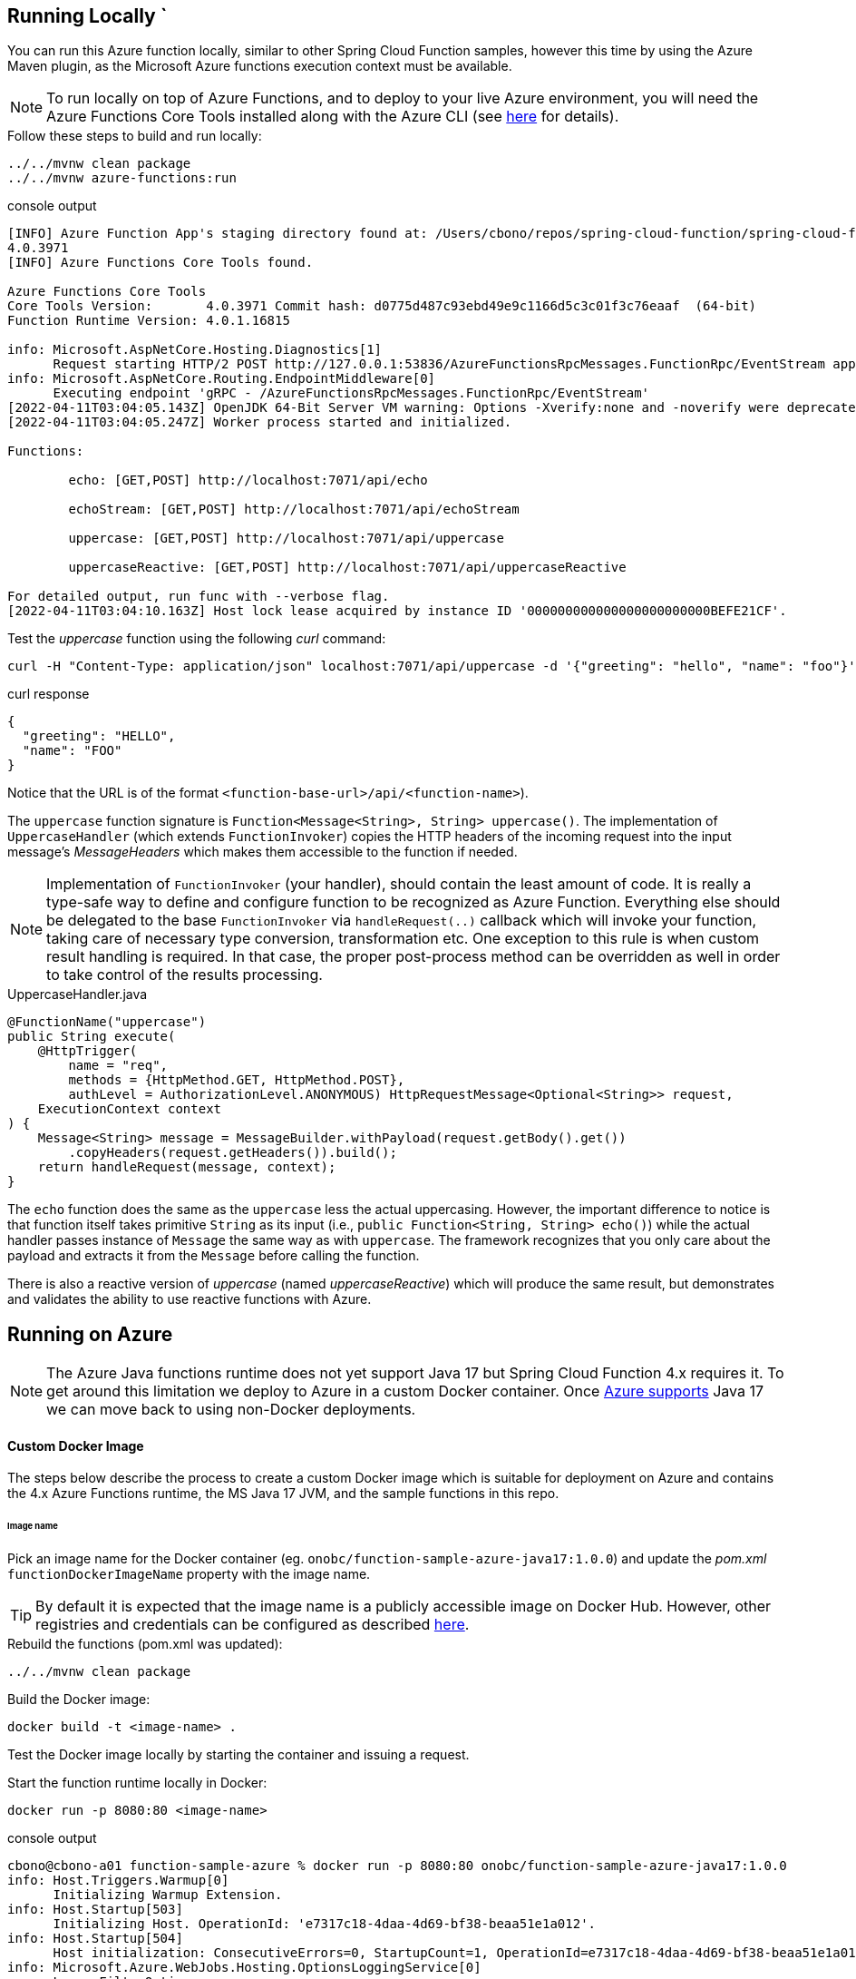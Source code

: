 == Running Locally  `
You can run this Azure function locally, similar to other Spring Cloud Function samples, however
this time by using the Azure Maven plugin, as the Microsoft Azure functions execution context must be available.

NOTE: To run locally on top of Azure Functions, and to deploy to your live Azure environment, you will need the Azure Functions Core Tools installed along with the Azure CLI (see https://docs.microsoft.com/en-us/azure/azure-functions/create-first-function-cli-java?tabs=bash%2Cazure-cli%2Cbrowser#configure-your-local-environment[here] for details).

.Follow these steps to build and run locally:
[source,bash]
----
../../mvnw clean package
../../mvnw azure-functions:run
----
.console output
[source,bash]
----
[INFO] Azure Function App's staging directory found at: /Users/cbono/repos/spring-cloud-function/spring-cloud-function-samples/function-sample-azure/target/azure-functions/spring-cloud-function-samples
4.0.3971
[INFO] Azure Functions Core Tools found.

Azure Functions Core Tools
Core Tools Version:       4.0.3971 Commit hash: d0775d487c93ebd49e9c1166d5c3c01f3c76eaaf  (64-bit)
Function Runtime Version: 4.0.1.16815

info: Microsoft.AspNetCore.Hosting.Diagnostics[1]
      Request starting HTTP/2 POST http://127.0.0.1:53836/AzureFunctionsRpcMessages.FunctionRpc/EventStream application/grpc -
info: Microsoft.AspNetCore.Routing.EndpointMiddleware[0]
      Executing endpoint 'gRPC - /AzureFunctionsRpcMessages.FunctionRpc/EventStream'
[2022-04-11T03:04:05.143Z] OpenJDK 64-Bit Server VM warning: Options -Xverify:none and -noverify were deprecated in JDK 13 and will likely be removed in a future release.
[2022-04-11T03:04:05.247Z] Worker process started and initialized.

Functions:

        echo: [GET,POST] http://localhost:7071/api/echo

        echoStream: [GET,POST] http://localhost:7071/api/echoStream

        uppercase: [GET,POST] http://localhost:7071/api/uppercase

        uppercaseReactive: [GET,POST] http://localhost:7071/api/uppercaseReactive

For detailed output, run func with --verbose flag.
[2022-04-11T03:04:10.163Z] Host lock lease acquired by instance ID '000000000000000000000000BEFE21CF'.

----

.Test the _uppercase_ function using the following _curl_ command:
[source,bash]
----
curl -H "Content-Type: application/json" localhost:7071/api/uppercase -d '{"greeting": "hello", "name": "foo"}'
----
.curl response
[source,json]
----
{
  "greeting": "HELLO",
  "name": "FOO"
}
----
Notice that the URL is of the format `<function-base-url>/api/<function-name>`).

The `uppercase` function signature is `Function<Message<String>, String> uppercase()`. The implementation of `UppercaseHandler` (which extends `FunctionInvoker`) copies the HTTP headers of the incoming request into the input message's _MessageHeaders_ which makes them accessible to the function if needed.

NOTE: Implementation of `FunctionInvoker` (your handler), should contain the least amount of code. It is really a type-safe way to define 
and configure function to be recognized as Azure Function. 
Everything else should be delegated to the base `FunctionInvoker` via `handleRequest(..)` callback which will invoke your function, taking care of 
necessary type conversion, transformation etc. One exception to this rule is when custom result handling is required. In that case, the proper post-process method can be overridden as well in order to take control of the results processing.

.UppercaseHandler.java
[source,java]
----
@FunctionName("uppercase")
public String execute(
    @HttpTrigger(
        name = "req",
        methods = {HttpMethod.GET, HttpMethod.POST},
        authLevel = AuthorizationLevel.ANONYMOUS) HttpRequestMessage<Optional<String>> request,
    ExecutionContext context
) {
    Message<String> message = MessageBuilder.withPayload(request.getBody().get())
        .copyHeaders(request.getHeaders()).build();
    return handleRequest(message, context);
}
----


The `echo` function does the same as the `uppercase` less the actual uppercasing. However, the important difference to notice is that function itself 
takes primitive `String` as its input (i.e., `public Function<String, String> echo()`) while the actual handler passes instance of `Message` the same way as with `uppercase`. The framework recognizes that you only care about the payload and extracts it from the `Message` before calling the function.

There is also a reactive version of _uppercase_ (named _uppercaseReactive_) which will produce the same result, but
demonstrates and validates the ability to use reactive functions with Azure.

== Running on Azure

NOTE: The Azure Java functions runtime does not yet support Java 17 but Spring Cloud Function 4.x requires it. To get around this limitation we deploy to Azure in a custom Docker container. Once https://github.com/Azure/azure-functions-java-worker/issues/548[Azure supports] Java 17 we can move back to using non-Docker deployments.

==== Custom Docker Image
The steps below describe the process to create a custom Docker image which is suitable for deployment on Azure and contains the 4.x Azure Functions runtime, the MS Java 17 JVM, and the sample functions in this repo.   

====== Image name
Pick an image name for the Docker container (eg. `onobc/function-sample-azure-java17:1.0.0`) and update the _pom.xml_ `functionDockerImageName` property with the image name.

TIP: By default it is expected that the image name is a publicly accessible image on Docker Hub. However, other registries and credentials can be configured as described https://github.com/microsoft/azure-maven-plugins/wiki/Azure-Functions:-Configuration-Details#supporte-runtime[here].

.Rebuild the functions (pom.xml was updated):
[source,bash]
---- 
../../mvnw clean package
----
.Build the Docker image:
[source,bash]
----
docker build -t <image-name> .
----

Test the Docker image locally by starting the container and issuing a request.

.Start the function runtime locally in Docker:
[source,bash]
---- 
docker run -p 8080:80 <image-name>
----

.console output
[source,bash]
----
cbono@cbono-a01 function-sample-azure % docker run -p 8080:80 onobc/function-sample-azure-java17:1.0.0
info: Host.Triggers.Warmup[0]
      Initializing Warmup Extension.
info: Host.Startup[503]
      Initializing Host. OperationId: 'e7317c18-4daa-4d69-bf38-beaa51e1a012'.
info: Host.Startup[504]
      Host initialization: ConsecutiveErrors=0, StartupCount=1, OperationId=e7317c18-4daa-4d69-bf38-beaa51e1a012
info: Microsoft.Azure.WebJobs.Hosting.OptionsLoggingService[0]
      LoggerFilterOptions
      {
        "MinLevel": "None",
        "Rules": [
          {
            "ProviderName": null,
            "CategoryName": null,
            "LogLevel": null,
            "Filter": "<AddFilter>b__0"
          },
          {
            "ProviderName": "Microsoft.Azure.WebJobs.Script.WebHost.Diagnostics.SystemLoggerProvider",
            "CategoryName": null,
            "LogLevel": "None",
            "Filter": null
          },
          {
            "ProviderName": "Microsoft.Azure.WebJobs.Script.WebHost.Diagnostics.SystemLoggerProvider",
            "CategoryName": null,
            "LogLevel": null,
            "Filter": "<AddFilter>b__0"
          }
        ]
      }
...
...
...
info: Microsoft.Azure.WebJobs.Script.WebHost.WebScriptHostHttpRoutesManager[0]
      Initializing function HTTP routes
      Mapped function route 'api/echo' [GET,POST] to 'echo'
      Mapped function route 'api/echoStream' [GET,POST] to 'echoStream'
      Mapped function route 'api/uppercase' [GET,POST] to 'uppercase'
      Mapped function route 'api/uppercaseReactive' [GET,POST] to 'uppercaseReactive'

info: Host.Startup[412]
      Host initialized (65ms)
info: Host.Startup[413]
      Host started (81ms)
info: Host.Startup[0]
      Job host started
Hosting environment: Production
Content root path: /azure-functions-host
Now listening on: http://[::]:80
Application started. Press Ctrl+C to shut down.
info: Microsoft.Azure.WebJobs.Script.Workers.Rpc.RpcFunctionInvocationDispatcher[0]
      Worker process started and initialized.
info: Host.General[337]
      Host lock lease acquired by instance ID '000000000000000000000000C4043012'.
----

.Test the _uppercase_ function using the following _curl_ command:
[source,bash]
----
curl -H "Content-Type: application/json" localhost:8080/api/uppercase -d '{"greeting": "hello", "name": "foo"}'
----
.curl response
[source,json]
----
{
  "greeting": "HELLO",
  "name": "FOO"
}
----

.Push the image to Docker registry:
[source,bash]
---- 
docker push <image-name>
----
At this point the custom image has been created and pushed to the configured Docker registry.

==== Deploy to Azure
To deploy the functions to your live Azure environment, including automatic provisioning of an _HTTPTrigger_ for each function, do the following. 

.Login to Azure:
[source,bash]
----
az login
----

.Deploy to Azure:
[source,bash]
----
../../mvnw azure-functions:deploy
----
.console output
[source,bash]
----
[INFO] ---------------< io.spring.sample:function-sample-azure >---------------
[INFO] Building function-sample-azure 4.0.0.RELEASE
[INFO] --------------------------------[ jar ]---------------------------------
[INFO]
[INFO] --- azure-functions-maven-plugin:1.16.0:deploy (default-cli) @ function-sample-azure ---
Auth type: AZURE_CLI
Default subscription: SCDF-Azure(b80d18******)
Username: cbono@vmware.com
[INFO] Subscription: SCDF-Azure(*******)
[INFO] Reflections took 123 ms to scan 6 urls, producing 24 keys and 486 values
[INFO] Start creating Resource Group(java-functions-group) in region (West US)...
[INFO] Resource Group(java-functions-group) is successfully created.
[INFO] Reflections took 1 ms to scan 3 urls, producing 12 keys and 12 values
[INFO] Creating app service plan java-functions-app-service-plan...
[INFO] Successfully created app service plan java-functions-app-service-plan.
[INFO] Start creating Application Insight (spring-cloud-function-samples)...
[INFO] Application Insight (spring-cloud-function-samples) is successfully created. You can visit https://ms.portal.azure.com/********providers/Microsoft.Insights/components/spring-cloud-function-samples to view your Application Insights component.
[INFO] Creating function app spring-cloud-function-samples...
[INFO] Set function worker runtime to java.
[INFO] Ignoring decoding of null or empty value to:com.azure.resourcemanager.storage.fluent.models.StorageAccountInner
[INFO] Successfully created function app spring-cloud-function-samples.
[INFO] Skip deployment for docker app service
[INFO] ------------------------------------------------------------------------
[INFO] BUILD SUCCESS
[INFO] ------------------------------------------------------------------------
[INFO] Total time:  01:30 min
[INFO] Finished at: 2022-04-04T19:06:24-05:00
[INFO] ------------------------------------------------------------------------
----

TIP: When deployed as a Docker container the function urls are not written to the console. You will need to inspect the functions in the Azure Portal to find the urls.

==== Inspect in Azure Portal

Navigate to the https://portal.azure.com/#blade/HubsExtension/BrowseResource/resourceType/Microsoft.Web%2Fsites/kind/functionapp[Function App] dashboard in the Azure portal and then:

* click on your function app (`"spring-cloud-function-samples"` by default)
* click the left nav `"Functions"` link
* click the `"uppercase"` function

====== Function Url
Click the `"Get Function Url"` link to see the function's url.

====== Test via Portal
* click on the left nav `"Code and Test"`
* click on `"Test/Run"` at top of page
* enter the following input json in the `"Body"` section on the right-hand side:

[source,json]
----
{
  "greeting": "hello",
  "name": "foo"
}
----
* click "Run" and the output should look like:

[source,json]
----
{
  "greeting": "HELLO",
  "name": "FOO"
}
----

===== Test via cURL
Armed w/ the function url from above, issue the following curl command in another terminal:

[source,bash]
----
curl -H "Content-Type: application/json" https://spring-cloud-function-samples.azurewebsites.net/api/uppercase -d '{"greeting": "hello", "name": "foo"}'
----
.curl response
[source,json]
----
{
  "greeting": "HELLO",
  "name": "FOO"
}
----

TIP: The Azure dashboard provides a plethora of information about your functions, including but not limited to execution count, memory consumption and execution time.


==== Custom Result Handling

As noted above, the implementation of `FunctionInvoker` (your handler), should contain the least amount of code possible. However, if custom result handling needs to occur there is a set of methods (named `postProcess**`) that can be overridden in link:../../spring-cloud-function-adapters/spring-cloud-function-adapter-azure/src/main/java/org/springframework/cloud/function/adapter/azure/FunctionInvoker.java[FunctionInvoker.java].

One such example can be seen in link:src/main/java/example/ReactiveEchoCustomResultHandler.java[ReactiveEchoCustomResultHandler.java].

Once the function is deployed it can be tested using _curl_:

[source,bash]
----
curl -H "Content-Type: application/json" localhost:7071/api/echoStream -d '["hello","peepz"]'
----
.result
[source,bash]
----
Kicked off job for [hello, peepz]
----
The custom result handling takes the Flux returned from the `echoStream` function and adds logging, uppercase mapping, and then subscribes to the publisher. The Azure logs output the following:

[source,bash]
----
[2022-03-01T01:36:57.439Z] 2022-02-28 19:36:57.439  INFO 20587 --- [pool-2-thread-2] o.s.boot.SpringApplication               : Started application in 0.466 seconds (JVM running for 57.906)
[2022-03-01T01:36:57.462Z] BEGIN echo post-processing work ...
[2022-03-01T01:36:57.462Z]    HELLO
[2022-03-01T01:36:57.462Z]    PEEPZ
[2022-03-01T01:36:57.463Z] END echo post-processing work
[2022-03-01T01:36:57.463Z] Function "echoStream" (Id: 678cff0b-d958-4fab-967b-e19e0d5d67e8) invoked by Java Worker
----
